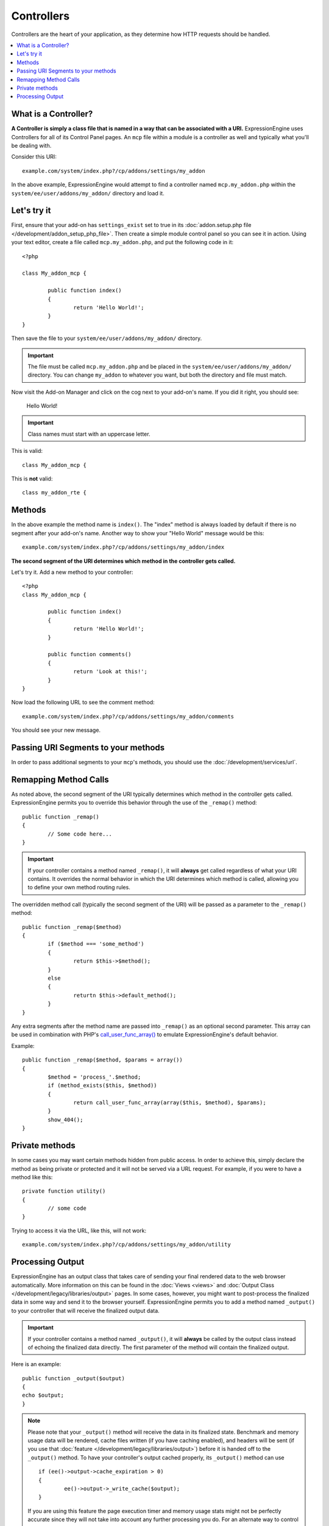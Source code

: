 ###########
Controllers
###########

Controllers are the heart of your application, as they determine how HTTP requests should be handled.

.. highlight:: php

.. contents::
	:local:
	:depth: 1

*********************
What is a Controller?
*********************

**A Controller is simply a class file that is named in a way that can be associated with a URI.** ExpressionEngine uses Controllers for all of its Control Panel pages. An ``mcp`` file within a module is a controller as well and typically what you'll be dealing with.

Consider this URI::

	example.com/system/index.php?/cp/addons/settings/my_addon

In the above example, ExpressionEngine would attempt to find a controller named ``mcp.my_addon.php`` within the ``system/ee/user/addons/my_addon/`` directory and load it.

************
Let's try it
************

First, ensure that your add-on has ``settings_exist`` set to true in its :doc:`addon.setup.php file </development/addon_setup_php_file>`. Then create a simple module control panel so you can see it in action. Using your text editor, create a file called ``mcp.my_addon.php``, and put the following code in it::

	<?php

	class My_addon_mcp {

		public function index()
		{
			return 'Hello World!';
		}
	}

Then save the file to your ``system/ee/user/addons/my_addon/`` directory.

.. important:: The file must be called ``mcp.my_addon.php`` and be placed in the ``system/ee/user/addons/my_addon/`` directory. You can change ``my_addon`` to whatever you want, but both the directory and file must match.

Now visit the Add-on Manager and click on the cog next to your add-on's name. If you did it right, you should see:

	Hello World!

.. important:: Class names must start with an uppercase letter.

This is valid::

	class My_addon_mcp {

This is **not** valid::

	class my_addon_rte {

*******
Methods
*******

In the above example the method name is ``index()``. The "index" method is always loaded by default if there is no segment after your add-on's name. Another way to show your "Hello World" message would be this::

	example.com/system/index.php?/cp/addons/settings/my_addon/index

**The second segment of the URI determines which method in the controller gets called.**

Let's try it. Add a new method to your controller::

	<?php
	class My_addon_mcp {

		public function index()
		{
			return 'Hello World!';
		}

		public function comments()
		{
			return 'Look at this!';
		}
	}

Now load the following URL to see the comment method::

	example.com/system/index.php?/cp/addons/settings/my_addon/comments

You should see your new message.

************************************
Passing URI Segments to your methods
************************************

In order to pass additional segments to your ``mcp``'s methods, you should use the :doc:`/development/services/url`.

**********************
Remapping Method Calls
**********************

As noted above, the second segment of the URI typically determines which method in the controller gets called. ExpressionEngine permits you to override this behavior through the use of the ``_remap()`` method::

	public function _remap()
	{
		// Some code here...
	}

.. important:: If your controller contains a method named ``_remap()``, it will **always** get called regardless of what your URI contains. It overrides the normal behavior in which the URI determines which method is called, allowing you to define your own method routing rules.

The overridden method call (typically the second segment of the URI) will be passed as a parameter to the ``_remap()`` method::

	public function _remap($method)
	{
		if ($method === 'some_method')
		{
			return $this->$method();
		}
		else
		{
			returtn $this->default_method();
		}
	}

Any extra segments after the method name are passed into ``_remap()`` as an optional second parameter. This array can be used in combination with PHP's `call_user_func_array() <http://php.net/call_user_func_array>`_ to emulate ExpressionEngine's default behavior.

Example::

	public function _remap($method, $params = array())
	{
		$method = 'process_'.$method;
		if (method_exists($this, $method))
		{
			return call_user_func_array(array($this, $method), $params);
		}
		show_404();
	}

***************
Private methods
***************

In some cases you may want certain methods hidden from public access. In order to achieve this, simply declare the method as being private or protected and it will not be served via a URL request. For example, if you were to have a method like this::

	private function utility()
	{
		// some code
	}

Trying to access it via the URL, like this, will not work::

	example.com/system/index.php?/cp/addons/settings/my_addon/utility

*****************
Processing Output
*****************

ExpressionEngine has an output class that takes care of sending your final rendered data to the web browser automatically. More information on this can be found in the :doc:`Views <views>` and :doc:`Output Class </development/legacy/libraries/output>` pages. In some cases, however, you might want to post-process the finalized data in some way and send it to the browser yourself. ExpressionEngine permits you to add a method named ``_output()`` to your controller that will receive the finalized output data.

.. important:: If your controller contains a method named ``_output()``, it will **always** be called by the output class instead of echoing the finalized data directly. The first parameter of the method will contain the finalized output.

Here is an example::

	public function _output($output)
	{
	echo $output;
	}

.. note:: Please note that your ``_output()`` method will receive the data in its finalized state. Benchmark and memory usage data will be rendered, cache files written (if you have caching enabled), and headers will be sent (if you use that :doc:`feature </development/legacy/libraries/output>`) before it is handed off to the ``_output()`` method. To have your controller's output cached properly, its ``_output()`` method can use

	::

		if (ee()->output->cache_expiration > 0)
		{
			ee()->output->_write_cache($output);
		}

	If you are using this feature the page execution timer and memory usage stats might not be perfectly accurate since they will not take into account any further processing you do. For an alternate way to control output *before* any of the final processing is done, please see the available methods in the :doc:`Output Library </development/legacy/libraries/output>`.
